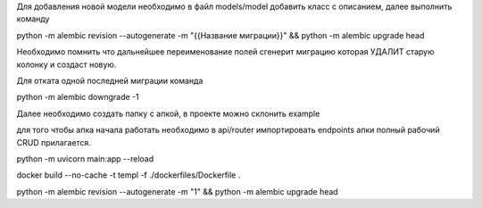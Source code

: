 Для добавления новой модели необходимо в файл models/model добавить класс с описанием, далее выполнить команду

python -m alembic revision --autogenerate -m "{{Название миграции}}" && python -m alembic upgrade head

Необходимо помнить что дальнейшее переименование полей сгенерит миграцию которая УДАЛИТ старую колонку и создаст новую.

Для отката одной последней миграции команда

python -m alembic downgrade -1


Далее необходимо создать папку с апкой, в проекте можно склонить example

для того чтобы апка начала работать необходимо в api/router импортировать endpoints апки
полный рабочий CRUD прилагается.


python -m uvicorn main:app --reload

docker build --no-cache -t templ -f ./dockerfiles/Dockerfile .


python -m alembic revision --autogenerate -m "1" && python -m alembic upgrade head